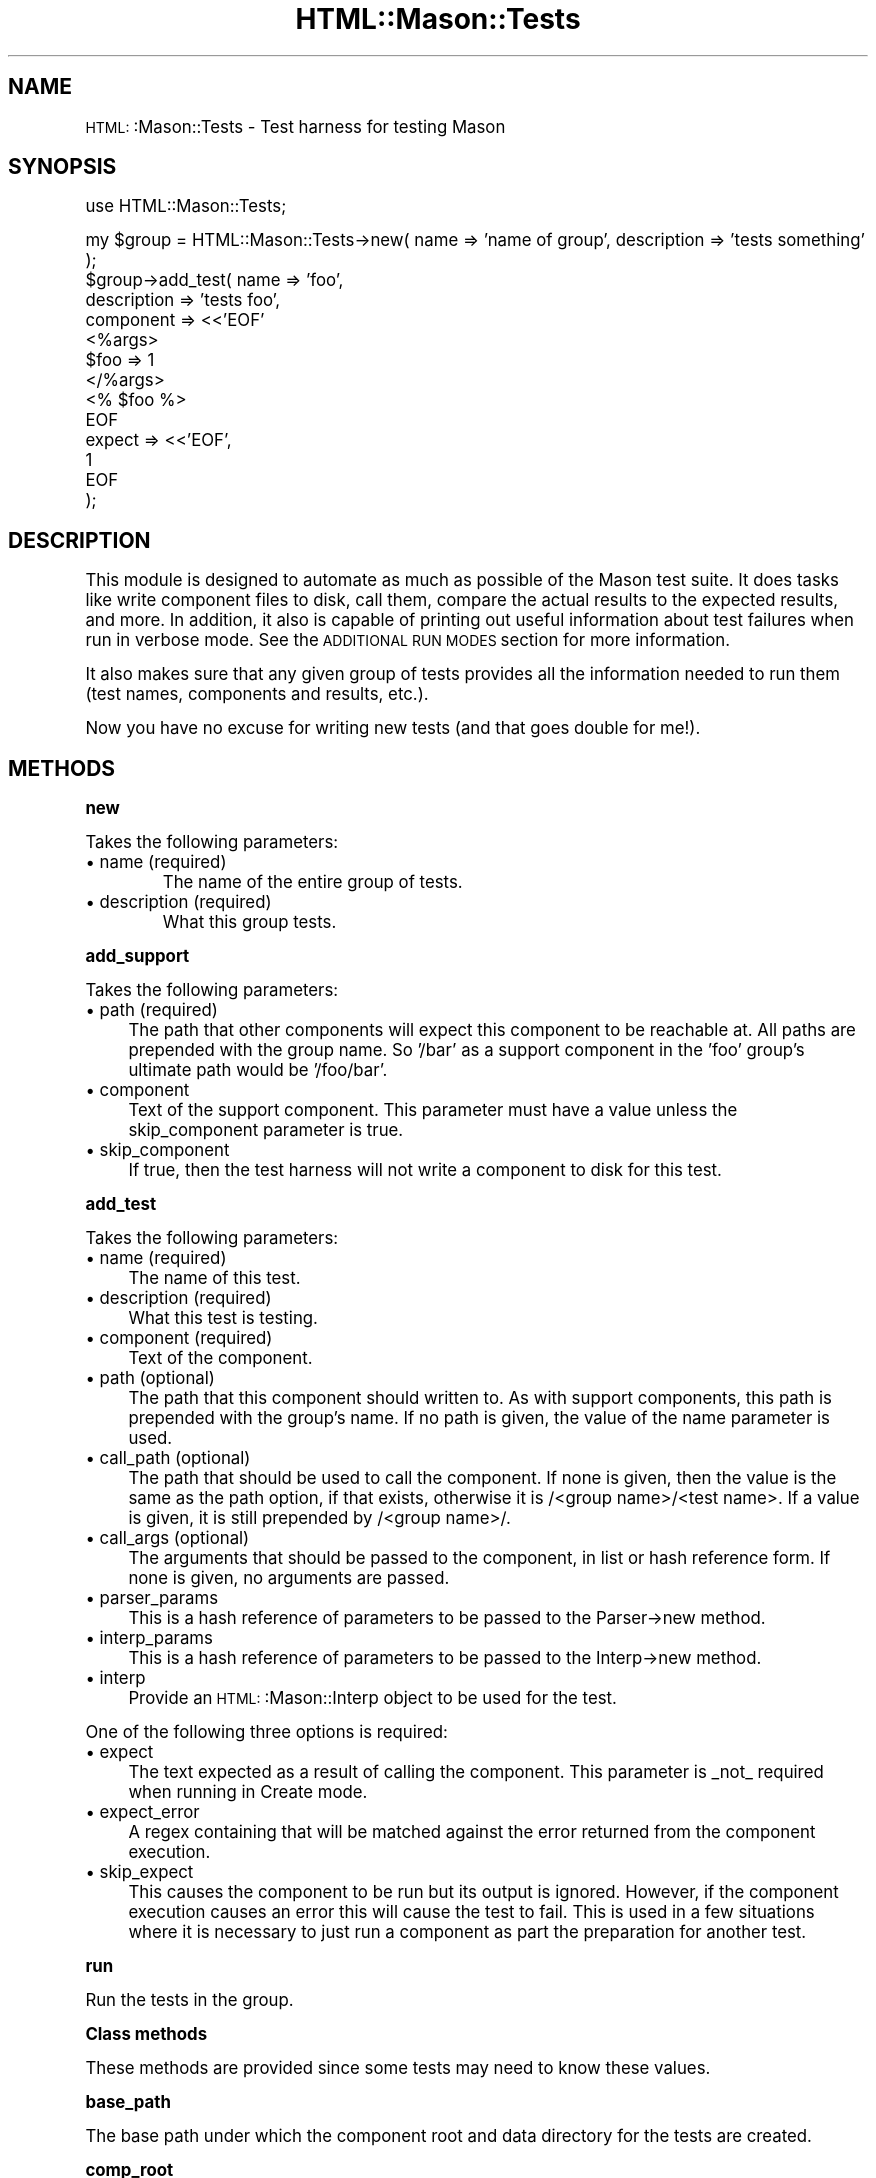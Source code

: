 .\" Automatically generated by Pod::Man version 1.15
.\" Mon Apr 23 12:02:16 2001
.\"
.\" Standard preamble:
.\" ======================================================================
.de Sh \" Subsection heading
.br
.if t .Sp
.ne 5
.PP
\fB\\$1\fR
.PP
..
.de Sp \" Vertical space (when we can't use .PP)
.if t .sp .5v
.if n .sp
..
.de Ip \" List item
.br
.ie \\n(.$>=3 .ne \\$3
.el .ne 3
.IP "\\$1" \\$2
..
.de Vb \" Begin verbatim text
.ft CW
.nf
.ne \\$1
..
.de Ve \" End verbatim text
.ft R

.fi
..
.\" Set up some character translations and predefined strings.  \*(-- will
.\" give an unbreakable dash, \*(PI will give pi, \*(L" will give a left
.\" double quote, and \*(R" will give a right double quote.  | will give a
.\" real vertical bar.  \*(C+ will give a nicer C++.  Capital omega is used
.\" to do unbreakable dashes and therefore won't be available.  \*(C` and
.\" \*(C' expand to `' in nroff, nothing in troff, for use with C<>
.tr \(*W-|\(bv\*(Tr
.ds C+ C\v'-.1v'\h'-1p'\s-2+\h'-1p'+\s0\v'.1v'\h'-1p'
.ie n \{\
.    ds -- \(*W-
.    ds PI pi
.    if (\n(.H=4u)&(1m=24u) .ds -- \(*W\h'-12u'\(*W\h'-12u'-\" diablo 10 pitch
.    if (\n(.H=4u)&(1m=20u) .ds -- \(*W\h'-12u'\(*W\h'-8u'-\"  diablo 12 pitch
.    ds L" ""
.    ds R" ""
.    ds C` ""
.    ds C' ""
'br\}
.el\{\
.    ds -- \|\(em\|
.    ds PI \(*p
.    ds L" ``
.    ds R" ''
'br\}
.\"
.\" If the F register is turned on, we'll generate index entries on stderr
.\" for titles (.TH), headers (.SH), subsections (.Sh), items (.Ip), and
.\" index entries marked with X<> in POD.  Of course, you'll have to process
.\" the output yourself in some meaningful fashion.
.if \nF \{\
.    de IX
.    tm Index:\\$1\t\\n%\t"\\$2"
..
.    nr % 0
.    rr F
.\}
.\"
.\" For nroff, turn off justification.  Always turn off hyphenation; it
.\" makes way too many mistakes in technical documents.
.hy 0
.if n .na
.\"
.\" Accent mark definitions (@(#)ms.acc 1.5 88/02/08 SMI; from UCB 4.2).
.\" Fear.  Run.  Save yourself.  No user-serviceable parts.
.bd B 3
.    \" fudge factors for nroff and troff
.if n \{\
.    ds #H 0
.    ds #V .8m
.    ds #F .3m
.    ds #[ \f1
.    ds #] \fP
.\}
.if t \{\
.    ds #H ((1u-(\\\\n(.fu%2u))*.13m)
.    ds #V .6m
.    ds #F 0
.    ds #[ \&
.    ds #] \&
.\}
.    \" simple accents for nroff and troff
.if n \{\
.    ds ' \&
.    ds ` \&
.    ds ^ \&
.    ds , \&
.    ds ~ ~
.    ds /
.\}
.if t \{\
.    ds ' \\k:\h'-(\\n(.wu*8/10-\*(#H)'\'\h"|\\n:u"
.    ds ` \\k:\h'-(\\n(.wu*8/10-\*(#H)'\`\h'|\\n:u'
.    ds ^ \\k:\h'-(\\n(.wu*10/11-\*(#H)'^\h'|\\n:u'
.    ds , \\k:\h'-(\\n(.wu*8/10)',\h'|\\n:u'
.    ds ~ \\k:\h'-(\\n(.wu-\*(#H-.1m)'~\h'|\\n:u'
.    ds / \\k:\h'-(\\n(.wu*8/10-\*(#H)'\z\(sl\h'|\\n:u'
.\}
.    \" troff and (daisy-wheel) nroff accents
.ds : \\k:\h'-(\\n(.wu*8/10-\*(#H+.1m+\*(#F)'\v'-\*(#V'\z.\h'.2m+\*(#F'.\h'|\\n:u'\v'\*(#V'
.ds 8 \h'\*(#H'\(*b\h'-\*(#H'
.ds o \\k:\h'-(\\n(.wu+\w'\(de'u-\*(#H)/2u'\v'-.3n'\*(#[\z\(de\v'.3n'\h'|\\n:u'\*(#]
.ds d- \h'\*(#H'\(pd\h'-\w'~'u'\v'-.25m'\f2\(hy\fP\v'.25m'\h'-\*(#H'
.ds D- D\\k:\h'-\w'D'u'\v'-.11m'\z\(hy\v'.11m'\h'|\\n:u'
.ds th \*(#[\v'.3m'\s+1I\s-1\v'-.3m'\h'-(\w'I'u*2/3)'\s-1o\s+1\*(#]
.ds Th \*(#[\s+2I\s-2\h'-\w'I'u*3/5'\v'-.3m'o\v'.3m'\*(#]
.ds ae a\h'-(\w'a'u*4/10)'e
.ds Ae A\h'-(\w'A'u*4/10)'E
.    \" corrections for vroff
.if v .ds ~ \\k:\h'-(\\n(.wu*9/10-\*(#H)'\s-2\u~\d\s+2\h'|\\n:u'
.if v .ds ^ \\k:\h'-(\\n(.wu*10/11-\*(#H)'\v'-.4m'^\v'.4m'\h'|\\n:u'
.    \" for low resolution devices (crt and lpr)
.if \n(.H>23 .if \n(.V>19 \
\{\
.    ds : e
.    ds 8 ss
.    ds o a
.    ds d- d\h'-1'\(ga
.    ds D- D\h'-1'\(hy
.    ds th \o'bp'
.    ds Th \o'LP'
.    ds ae ae
.    ds Ae AE
.\}
.rm #[ #] #H #V #F C
.\" ======================================================================
.\"
.IX Title "HTML::Mason::Tests 3"
.TH HTML::Mason::Tests 3 "perl v5.6.1" "2000-12-13" "User Contributed Perl Documentation"
.UC
.SH "NAME"
\&\s-1HTML:\s0:Mason::Tests \- Test harness for testing Mason
.SH "SYNOPSIS"
.IX Header "SYNOPSIS"
.Vb 1
\& use HTML::Mason::Tests;
.Ve
.Vb 13
\& my $group = HTML::Mason::Tests->new( name => 'name of group', description => 'tests something' );
\& $group->add_test( name => 'foo',
\&                   description => 'tests foo',
\&                   component => <<'EOF'
\& <%args>
\& $foo => 1
\& </%args>
\& <% $foo %>
\& EOF
\&                   expect => <<'EOF',
\& 1
\& EOF
\&                 );
.Ve
.SH "DESCRIPTION"
.IX Header "DESCRIPTION"
This module is designed to automate as much as possible of the Mason
test suite.  It does tasks like write component files to disk, call
them, compare the actual results to the expected results, and more.
In addition, it also is capable of printing out useful information
about test failures when run in verbose mode.  See the \s-1ADDITIONAL\s0 \s-1RUN\s0
\&\s-1MODES\s0 section for more information.
.PP
It also makes sure that any given group of tests provides all the
information needed to run them (test names, components and results,
etc.).
.PP
Now you have no excuse for writing new tests (and that goes double for
me!).
.SH "METHODS"
.IX Header "METHODS"
.Sh "new"
.IX Subsection "new"
Takes the following parameters:
.Ip "\(bu name (required)"
.IX Item "name (required)"
The name of the entire group of tests.
.Ip "\(bu description (required)"
.IX Item "description (required)"
What this group tests.
.Sh "add_support"
.IX Subsection "add_support"
Takes the following parameters:
.Ip "\(bu path (required)" 4
.IX Item "path (required)"
The path that other components will expect this component to be
reachable at.  All paths are prepended with the group name.  So '/bar'
as a support component in the 'foo' group's ultimate path would be
\&'/foo/bar'.
.Ip "\(bu component" 4
.IX Item "component"
Text of the support component.  This parameter must have a value
unless the skip_component parameter is true.
.Ip "\(bu skip_component" 4
.IX Item "skip_component"
If true, then the test harness will not write a component to disk for
this test.
.Sh "add_test"
.IX Subsection "add_test"
Takes the following parameters:
.Ip "\(bu name (required)" 4
.IX Item "name (required)"
The name of this test.
.Ip "\(bu description (required)" 4
.IX Item "description (required)"
What this test is testing.
.Ip "\(bu component (required)" 4
.IX Item "component (required)"
Text of the component.
.Ip "\(bu path (optional)" 4
.IX Item "path (optional)"
The path that this component should written to.  As with support
components, this path is prepended with the group's name.  If no path
is given, the value of the name parameter is used.
.Ip "\(bu call_path (optional)" 4
.IX Item "call_path (optional)"
The path that should be used to call the component.  If none is given,
then the value is the same as the path option, if that exists,
otherwise it is /<group name>/<test name>.  If a value is given, it is
still prepended by /<group name>/.
.Ip "\(bu call_args (optional)" 4
.IX Item "call_args (optional)"
The arguments that should be passed to the component, in list or hash
reference form. If none is given, no arguments are passed.
.Ip "\(bu parser_params" 4
.IX Item "parser_params"
This is a hash reference of parameters to be passed to the Parser->new
method.
.Ip "\(bu interp_params" 4
.IX Item "interp_params"
This is a hash reference of parameters to be passed to the Interp->new
method.
.Ip "\(bu interp" 4
.IX Item "interp"
Provide an \s-1HTML:\s0:Mason::Interp object to be used for the test.
.PP
One of the following three options is required:
.Ip "\(bu expect" 4
.IX Item "expect"
The text expected as a result of calling the component.  This
parameter is _not_ required when running in Create mode.
.Ip "\(bu expect_error" 4
.IX Item "expect_error"
A regex containing that will be matched against the error returned
from the component execution.
.Ip "\(bu skip_expect" 4
.IX Item "skip_expect"
This causes the component to be run but its output is ignored.
However, if the component execution causes an error this will cause
the test to fail.  This is used in a few situations where it is
necessary to just run a component as part the preparation for another
test.
.Sh "run"
.IX Subsection "run"
Run the tests in the group.
.Sh "Class methods"
.IX Subsection "Class methods"
These methods are provided since some tests may need to know these
values.
.Sh "base_path"
.IX Subsection "base_path"
The base path under which the component root and data directory for
the tests are created.
.Sh "comp_root"
.IX Subsection "comp_root"
Returns the component root directory.
.Sh "data_dir"
.IX Subsection "data_dir"
Return the data directory
.Sh "check_output ( actual => \f(CW$actual_output\fP, expect => \f(CW$expected_output\fP )"
.IX Subsection "check_output ( actual => $actual_output, expect => $expected_output )"
Given the parameters shown above, this method will check to see if the
two are equal.  If they're not equal, it will print out an error
message attempting to highlight the difference.
.SH "ADDITIONAL RUN MODES"
.IX Header "ADDITIONAL RUN MODES"
The following additional modes are available for running tests.
.Sh "Verbose mode"
.IX Subsection "Verbose mode"
To turn this on, set the environment variables \s-1MASON_VERBOSE\s0 or
\&\s-1MASON_DEBUG\s0 as true or run the tests as 'make test TEST_VERBOSE=1'.
In this mode, the \f(CW\*(C`run\*(C'\fR method will output information about tests as
they are run.  If a test fails, then it will also show the cause of
the failure.
.Sh "Debug mode"
.IX Subsection "Debug mode"
To turn this on, set the \s-1MASON_DEBUG\s0 environment variable to a true
value.  In this mode, the \f(CW\*(C`run\*(C'\fR method will print detailed
information of its actions.  This mode includes the output printed in
\&\s-1VERBOSE\s0 mode.
.Sh "Create mode"
.IX Subsection "Create mode"
If the individual tests are run from the command line with the
\&'\-\-create' flag, then instead of checking the output of a component,
the test harness will simply output its results.  This allows you to
cut and paste these results back into the test file (assuming they are
correct!).
